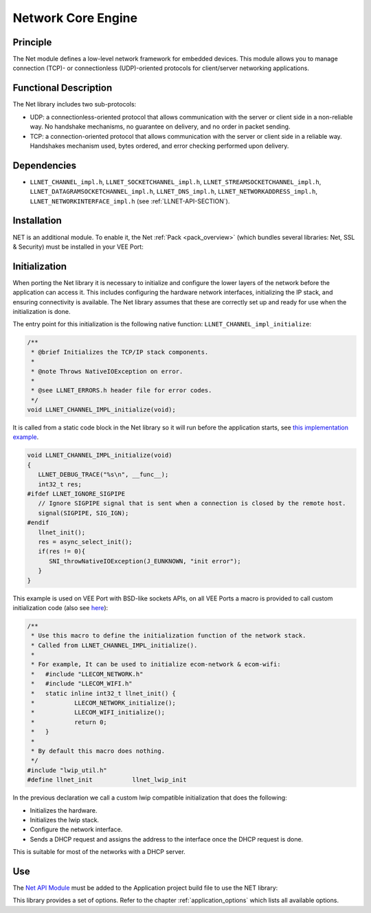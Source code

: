 .. _network_core:

===================
Network Core Engine
===================


Principle
=========

The Net module defines a low-level network framework for embedded
devices. This module allows you to manage connection (TCP)- or
connectionless (UDP)-oriented protocols for client/server networking
applications.


Functional Description
======================

The Net library includes two sub-protocols:

-  UDP: a connectionless-oriented protocol that allows communication
   with the server or client side in a non-reliable way. No handshake
   mechanisms, no guarantee on delivery, and no order in packet sending.

-  TCP: a connection-oriented protocol that allows communication with
   the server or client side in a reliable way. Handshakes mechanism
   used, bytes ordered, and error checking performed upon delivery.


Dependencies
============

-  ``LLNET_CHANNEL_impl.h``, ``LLNET_SOCKETCHANNEL_impl.h``,
   ``LLNET_STREAMSOCKETCHANNEL_impl.h``,
   ``LLNET_DATAGRAMSOCKETCHANNEL_impl.h``, ``LLNET_DNS_impl.h``,
   ``LLNET_NETWORKADDRESS_impl.h``, ``LLNET_NETWORKINTERFACE_impl.h``
   (see :ref:`LLNET-API-SECTION`).


.. _network_core_installation:

Installation
============

NET is an additional module. 
To enable it, the Net :ref:`Pack <pack_overview>` (which bundles several libraries: Net, SSL & Security) must be installed in your VEE Port:

.. tabs::

   .. tab:: SDK 6 (build.gradle.kts)

      .. code-block:: kotlin

         microejPack("com.microej.pack.net:net-pack:11.0.2")

   .. tab:: SDK 5 (module.ivy)

      .. code-block:: xml

         <dependency org="com.microej.pack.net" name="net-pack" rev="11.0.2"/>


      Then, using the VEE Port Editor (see :ref:`platform_module_configuration`), enable the Net library (API, Impl & Mock):

      .. figure:: images/net-ssl_modules.*
         :alt: Net Pack Modules

         Net Pack Modules

Initialization
==============

When porting the Net library it is necessary to initialize and configure the lower layers of the network before the application can access it.
This includes configuring the hardware network interfaces, initializing the IP stack, and ensuring connectivity is available.
The Net library assumes that these are correctly set up and ready for use when the initialization is done.

The entry point for this initialization is the following native function: ``LLNET_CHANNEL_impl_initialize``:

.. code-block::

   /**
    * @brief Initializes the TCP/IP stack components.
    *
    * @note Throws NativeIOException on error.
    *
    * @see LLNET_ERRORS.h header file for error codes.
    */
   void LLNET_CHANNEL_IMPL_initialize(void);

It is called from a static code block in the Net library so it will run before the application starts, see `this implementation example <https://github.com/MicroEJ/nxp-vee-imxrt1170-evk/blob/main/bsp/vee/port/net/src/LLNET_CHANNEL_bsd.c#L63>`_.

.. code-block::

   void LLNET_CHANNEL_IMPL_initialize(void)
   {
      LLNET_DEBUG_TRACE("%s\n", __func__);
      int32_t res;
   #ifdef LLNET_IGNORE_SIGPIPE
      // Ignore SIGPIPE signal that is sent when a connection is closed by the remote host.
      signal(SIGPIPE, SIG_IGN);
   #endif
      llnet_init();
      res = async_select_init();
      if(res != 0){
         SNI_throwNativeIOException(J_EUNKNOWN, "init error");
      }
   }

This example is used on VEE Port with BSD-like sockets APIs, on all VEE Ports a macro is provided to call custom initialization code (also see `here <https://github.com/MicroEJ/nxp-vee-imxrt1170-evk/blob/main/bsp/vee/port/net/inc/LLNET_configuration.h#L108>`_):

.. code-block::

   /**
    * Use this macro to define the initialization function of the network stack.
    * Called from LLNET_CHANNEL_IMPL_initialize().
    *
    * For example, It can be used to initialize ecom-network & ecom-wifi:
    * 	#include "LLECOM_NETWORK.h"
    *	#include "LLECOM_WIFI.h"
    *	static inline int32_t llnet_init() {
    *		LLECOM_NETWORK_initialize();
    *		LLECOM_WIFI_initialize();
    *		return 0;
    *	}
    *
    * By default this macro does nothing.
    */
   #include "lwip_util.h"
   #define llnet_init		llnet_lwip_init

In the previous declaration we call a custom lwip compatible initialization that does the following:

- Initializes the hardware.
- Initializes the lwip stack.
- Configure the network interface.
- Sends a DHCP request and assigns the address to the interface once the DHCP request is done.

This is suitable for most of the networks with a DHCP server.

.. For static IP setting provide a lwip static configuration (?)

Use
===

The `Net API Module`_ must be added to the Application project build file to use the NET library:

.. tabs::

   .. tab:: SDK 6 (build.gradle.kts)

      .. code-block:: kotlin

         implementation("ej.api:net:1.1.4")

   .. tab:: SDK 5 (module.ivy)

      .. code-block:: xml

         <dependency org="ej.api" name="net" rev="1.1.4"/>

This library provides a set of options. Refer to the chapter
:ref:`application_options` which lists all available options.

.. _Net API Module: https://repository.microej.com/modules/ej/api/net/

..
   | Copyright 2008-2025, MicroEJ Corp. Content in this space is free 
   for read and redistribute. Except if otherwise stated, modification 
   is subject to MicroEJ Corp prior approval.
   | MicroEJ is a trademark of MicroEJ Corp. All other trademarks and 
   copyrights are the property of their respective owners.
